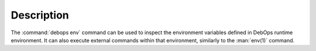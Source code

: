 .. Copyright (C) 2023 Maciej Delmanowski <drybjed@gmail.com>
.. Copyright (C) 2023 DebOps <https://debops.org/>
.. SPDX-License-Identifier: GPL-3.0-only

Description
===========

The :command:`debops env` command can be used to inspect the environment
variables defined in DebOps runtime environment. It can also execute external
commands within that environment, similarly to the :man:`env(1)` command.

